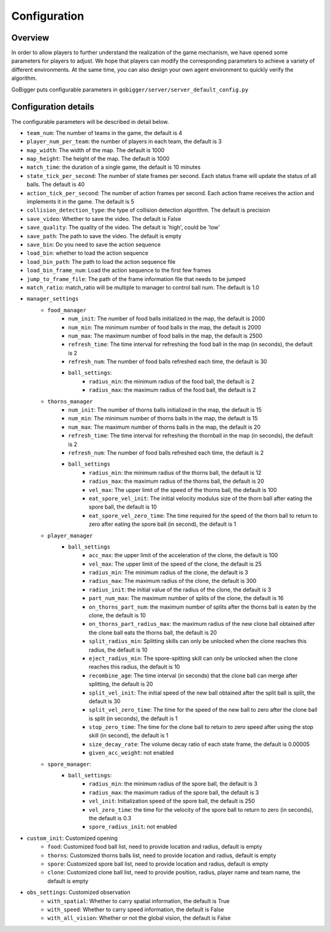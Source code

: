 Configuration
##########################################


Overview
======================

In order to allow players to further understand the realization of the game mechanism, we have opened some parameters for players to adjust. We hope that players can modify the corresponding parameters to achieve a variety of different environments. At the same time, you can also design your own agent environment to quickly verify the algorithm.

GoBigger puts configurable parameters in ``gobigger/server/server_default_config.py``

Configuration details
======================

The configurable parameters will be described in detail below.

* ``team_num``: The number of teams in the game, the default is 4
* ``player_num_per_team``: the number of players in each team, the default is 3
* ``map_width``: The width of the map. The default is 1000
* ``map_height``: The height of the map. The default is 1000
* ``match_time``: the duration of a single game, the default is 10 minutes
* ``state_tick_per_second``: The number of state frames per second. Each status frame will update the status of all balls. The default is 40
* ``action_tick_per_second``: The number of action frames per second. Each action frame receives the action and implements it in the game. The default is 5
* ``collision_detection_type``: the type of collision detection algorithm. The default is precision
* ``save_video``: Whether to save the video. The default is False
* ``save_quality``: The quality of the video. The default is 'high', could be 'low'
* ``save_path``: The path to save the video. The default is empty
* ``save_bin``: Do you need to save the action sequence
* ``load_bin``: whether to load the action sequence
* ``load_bin_path``: The path to load the action sequence file
* ``load_bin_frame_num``: Load the action sequence to the first few frames
* ``jump_to_frame_file``: The path of the frame information file that needs to be jumped
* ``match_ratio``: match_ratio will be multiple to manager to control ball num. The default is 1.0
* ``manager_settings``
    * ``food_manager``
        * ``num_init``: The number of food balls initialized in the map, the default is 2000
        * ``num_min``: The minimum number of food balls in the map, the default is 2000
        * ``num_max``: The maximum number of food balls in the map, the default is 2500
        * ``refresh_time``: The time interval for refreshing the food ball in the map (in seconds), the default is 2
        * ``refresh_num``: The number of food balls refreshed each time, the default is 30
        * ``ball_settings``:
            * ``radius_min``: the minimum radius of the food ball, the default is 2
            * ``radius_max``: the maximum radius of the food ball, the default is 2
    * ``thorns_manager``
        * ``num_init``: The number of thorns balls initialized in the map, the default is 15
        * ``num_min``: The minimum number of thorns balls in the map, the default is 15
        * ``num_max``: The maximum number of thorns balls in the map, the default is 20
        * ``refresh_time``: The time interval for refreshing the thornball in the map (in seconds), the default is 2
        * ``refresh_num``: The number of food balls refreshed each time, the default is 2
        * ``ball_settings``
            * ``radius_min``: the minimum radius of the thorns ball, the default is 12
            * ``radius_max``: the maximum radius of the thorns ball, the default is 20
            * ``vel_max``: The upper limit of the speed of the thorns ball, the default is 100
            * ``eat_spore_vel_init``: The initial velocity modulus size of the thorn ball after eating the spore ball, the default is 10
            * ``eat_spore_vel_zero_time``: The time required for the speed of the thorn ball to return to zero after eating the spore ball (in second), the default is 1
    * ``player_manager``
        * ``ball_settings``
            * ``acc_max``: the upper limit of the acceleration of the clone, the default is 100
            * ``vel_max``: The upper limit of the speed of the clone, the default is 25
            * ``radius_min``: The minimum radius of the clone, the default is 3
            * ``radius_max``: The maximum radius of the clone, the default is 300
            * ``radius_init``: the initial value of the radius of the clone, the default is 3
            * ``part_num_max``: The maximum number of splits of the clone, the default is 16
            * ``on_thorns_part_num``: the maximum number of splits after the thorns ball is eaten by the clone, the default is 10
            * ``on_thorns_part_radius_max``: the maximum radius of the new clone ball obtained after the clone ball eats the thorns ball, the default is 20
            * ``split_radius_min``: Splitting skills can only be unlocked when the clone reaches this radius, the default is 10
            * ``eject_radius_min``: The spore-spitting skill can only be unlocked when the clone reaches this radius, the default is 10
            * ``recombine_age``: The time interval (in seconds) that the clone ball can merge after splitting, the default is 20
            * ``split_vel_init``: The initial speed of the new ball obtained after the split ball is split, the default is 30
            * ``split_vel_zero_time``: The time for the speed of the new ball to zero after the clone ball is split (in seconds), the default is 1
            * ``stop_zero_time``: The time for the clone ball to return to zero speed after using the stop skill (in second), the default is 1
            * ``size_decay_rate``: The volume decay ratio of each state frame, the default is 0.00005
            * ``given_acc_weight``: not enabled
    * ``spore_manager``:
        * ``ball_settings``:
            * ``radius_min``: the minimum radius of the spore ball, the default is 3
            * ``radius_max``: the maximum radius of the spore ball, the default is 3
            * ``vel_init``: Initialization speed of the spore ball, the default is 250
            * ``vel_zero_time``: the time for the velocity of the spore ball to return to zero (in seconds), the default is 0.3
            * ``spore_radius_init``: not enabled
* ``custom_init``: Customized opening
    * ``food``: Customized food ball list, need to provide location and radius, default is empty
    * ``thorns``: Customized thorns balls list, need to provide location and radius, default is empty
    * ``spore``: Customized spore ball list, need to provide location and radius, default is empty
    * ``clone``: Customized clone ball list, need to provide position, radius, player name and team name, the default is empty
* ``obs_settings``: Customized observation
    * ``with_spatial``: Whether to carry spatial information, the default is True
    * ``with_speed``: Whether to carry speed information, the default is False
    * ``with_all_vision``: Whether or not the global vision, the default is False
